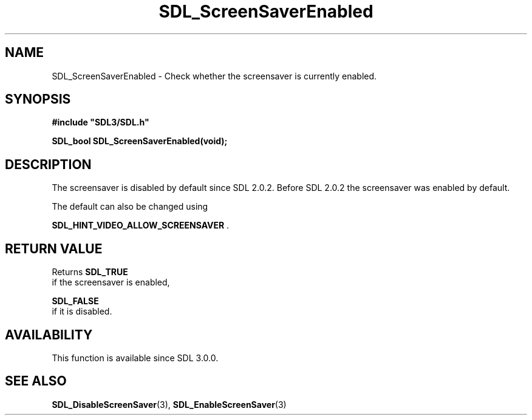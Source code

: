 .\" This manpage content is licensed under Creative Commons
.\"  Attribution 4.0 International (CC BY 4.0)
.\"   https://creativecommons.org/licenses/by/4.0/
.\" This manpage was generated from SDL's wiki page for SDL_ScreenSaverEnabled:
.\"   https://wiki.libsdl.org/SDL_ScreenSaverEnabled
.\" Generated with SDL/build-scripts/wikiheaders.pl
.\"  revision SDL-aba3038
.\" Please report issues in this manpage's content at:
.\"   https://github.com/libsdl-org/sdlwiki/issues/new
.\" Please report issues in the generation of this manpage from the wiki at:
.\"   https://github.com/libsdl-org/SDL/issues/new?title=Misgenerated%20manpage%20for%20SDL_ScreenSaverEnabled
.\" SDL can be found at https://libsdl.org/
.de URL
\$2 \(laURL: \$1 \(ra\$3
..
.if \n[.g] .mso www.tmac
.TH SDL_ScreenSaverEnabled 3 "SDL 3.0.0" "SDL" "SDL3 FUNCTIONS"
.SH NAME
SDL_ScreenSaverEnabled \- Check whether the screensaver is currently enabled\[char46]
.SH SYNOPSIS
.nf
.B #include \(dqSDL3/SDL.h\(dq
.PP
.BI "SDL_bool SDL_ScreenSaverEnabled(void);
.fi
.SH DESCRIPTION
The screensaver is disabled by default since SDL 2\[char46]0\[char46]2\[char46] Before SDL 2\[char46]0\[char46]2
the screensaver was enabled by default\[char46]

The default can also be changed using

.BR
.BR SDL_HINT_VIDEO_ALLOW_SCREENSAVER
\[char46]

.SH RETURN VALUE
Returns 
.BR SDL_TRUE
 if the screensaver is enabled,

.BR SDL_FALSE
 if it is disabled\[char46]

.SH AVAILABILITY
This function is available since SDL 3\[char46]0\[char46]0\[char46]

.SH SEE ALSO
.BR SDL_DisableScreenSaver (3),
.BR SDL_EnableScreenSaver (3)
